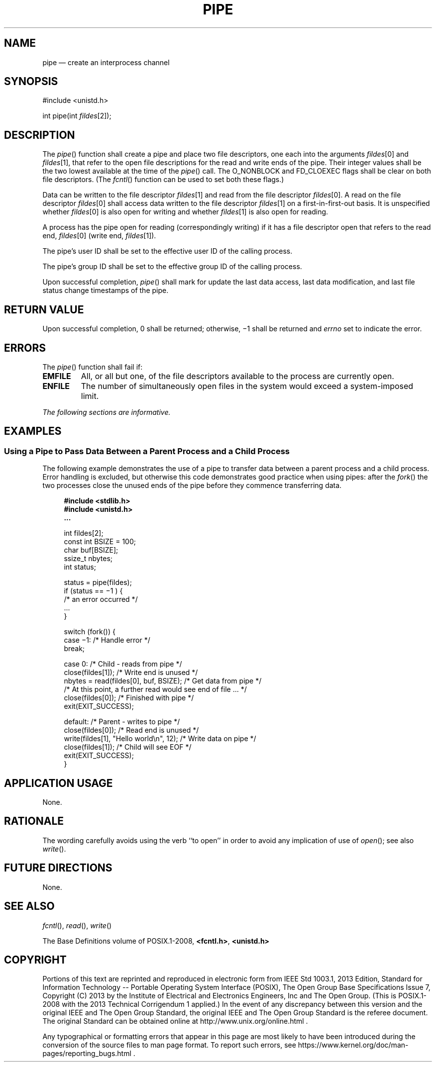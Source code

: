 '\" et
.TH PIPE "3" 2013 "IEEE/The Open Group" "POSIX Programmer's Manual"

.SH NAME
pipe
\(em create an interprocess channel
.SH SYNOPSIS
.LP
.nf
#include <unistd.h>
.P
int pipe(int \fIfildes\fP[2]);
.fi
.SH DESCRIPTION
The
\fIpipe\fR()
function shall create a pipe and place two file descriptors, one
each into the arguments
.IR fildes [0]
and
.IR fildes [1],
that refer to the open file descriptions for the read and write ends of
the pipe. Their integer values shall be the two lowest available at the
time of the
\fIpipe\fR()
call. The O_NONBLOCK and FD_CLOEXEC flags shall be clear on both file
descriptors. (The
\fIfcntl\fR()
function can be used to set both these flags.)
.P
Data can be written to the file descriptor
.IR fildes [1]
and read from the file descriptor
.IR fildes [0].
A read on the file descriptor
.IR fildes [0]
shall access data written to the file descriptor
.IR fildes [1]
on a first-in-first-out basis. It is unspecified whether
.IR fildes [0]
is also open for writing and whether
.IR fildes [1]
is also open for reading.
.P
A process has the pipe open for reading (correspondingly writing) if it
has a file descriptor open that refers to the read end,
.IR fildes [0]
(write end,
.IR fildes [1]).
.P
The pipe's user ID shall be set to the effective user ID of the
calling process.
.P
The pipe's group ID shall be set to the effective group ID of the
calling process.
.P
Upon successful completion,
\fIpipe\fR()
shall mark for update the last data access, last data modification,
and last file status change timestamps of the pipe.
.SH "RETURN VALUE"
Upon successful completion, 0 shall be returned; otherwise, \(mi1 shall
be returned and
.IR errno
set to indicate the error.
.SH ERRORS
The
\fIpipe\fR()
function shall fail if:
.TP
.BR EMFILE
All, or all but one, of the file descriptors available to the process
are currently open.
.TP
.BR ENFILE
The number of simultaneously open files in the system would exceed a
system-imposed limit.
.LP
.IR "The following sections are informative."
.SH EXAMPLES
.SS "Using a Pipe to Pass Data Between a Parent Process and a Child Process"
.P
The following example demonstrates the use of a pipe to transfer data
between a parent process and a child process. Error handling is
excluded, but otherwise this code demonstrates good practice when using
pipes: after the
\fIfork\fR()
the two processes close the unused ends of the pipe before they
commence transferring data.
.sp
.RS 4
.nf
\fB
#include <stdlib.h>
#include <unistd.h>
\&...
.P
int fildes[2];
const int BSIZE = 100;
char buf[BSIZE];
ssize_t nbytes;
int status;
.P
status = pipe(fildes);
if (status == \(mi1 ) {
    /* an error occurred */
    ...
}
.P
switch (fork()) {
case \(mi1: /* Handle error */
    break;
.P
case 0:  /* Child - reads from pipe */
    close(fildes[1]);                       /* Write end is unused */
    nbytes = read(fildes[0], buf, BSIZE);   /* Get data from pipe */
    /* At this point, a further read would see end of file ... */
    close(fildes[0]);                       /* Finished with pipe */
    exit(EXIT_SUCCESS);
.P
default:  /* Parent - writes to pipe */
    close(fildes[0]);                       /* Read end is unused */
    write(fildes[1], "Hello world\en", 12);  /* Write data on pipe */
    close(fildes[1]);                       /* Child will see EOF */
    exit(EXIT_SUCCESS);
}
.fi \fR
.P
.RE
.SH "APPLICATION USAGE"
None.
.SH RATIONALE
The wording carefully avoids using the verb ``to open'' in order to
avoid any implication of use of
\fIopen\fR();
see also
\fIwrite\fR().
.SH "FUTURE DIRECTIONS"
None.
.SH "SEE ALSO"
.IR "\fIfcntl\fR\^(\|)",
.IR "\fIread\fR\^(\|)",
.IR "\fIwrite\fR\^(\|)"
.P
The Base Definitions volume of POSIX.1\(hy2008,
.IR "\fB<fcntl.h>\fP",
.IR "\fB<unistd.h>\fP"
.SH COPYRIGHT
Portions of this text are reprinted and reproduced in electronic form
from IEEE Std 1003.1, 2013 Edition, Standard for Information Technology
-- Portable Operating System Interface (POSIX), The Open Group Base
Specifications Issue 7, Copyright (C) 2013 by the Institute of
Electrical and Electronics Engineers, Inc and The Open Group.
(This is POSIX.1-2008 with the 2013 Technical Corrigendum 1 applied.) In the
event of any discrepancy between this version and the original IEEE and
The Open Group Standard, the original IEEE and The Open Group Standard
is the referee document. The original Standard can be obtained online at
http://www.unix.org/online.html .

Any typographical or formatting errors that appear
in this page are most likely
to have been introduced during the conversion of the source files to
man page format. To report such errors, see
https://www.kernel.org/doc/man-pages/reporting_bugs.html .
